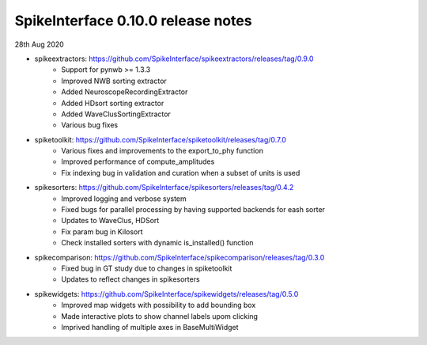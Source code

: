 SpikeInterface 0.10.0 release notes
-----------------------------------

28th Aug 2020

- spikeextractors: https://github.com/SpikeInterface/spikeextractors/releases/tag/0.9.0
    - Support for pynwb >= 1.3.3
    - Improved NWB sorting extractor
    - Added NeuroscopeRecordingExtractor
    - Added HDsort sorting extractor
    - Added WaveClusSortingExtractor
    - Various bug fixes

- spiketoolkit: https://github.com/SpikeInterface/spiketoolkit/releases/tag/0.7.0
    - Various fixes and improvements to the export_to_phy function
    - Improved performance of compute_amplitudes
    - Fix indexing bug in validation and curation when a subset of units is used

- spikesorters: https://github.com/SpikeInterface/spikesorters/releases/tag/0.4.2
    - Improved logging and verbose system
    - Fixed bugs for parallel processing by having supported backends for eash sorter
    - Updates to WaveClus, HDSort
    - Fix param bug in Kilosort
    - Check installed sorters with dynamic is_installed() function

- spikecomparison: https://github.com/SpikeInterface/spikecomparison/releases/tag/0.3.0
    - Fixed bug in GT study due to changes in spiketoolkit
    - Updates to reflect changes in spikesorters

- spikewidgets: https://github.com/SpikeInterface/spikewidgets/releases/tag/0.5.0
    - Improved map widgets with possibility to add bounding box
    - Made interactive plots to show channel labels upom clicking
    - Imprived handling of multiple axes in BaseMultiWidget